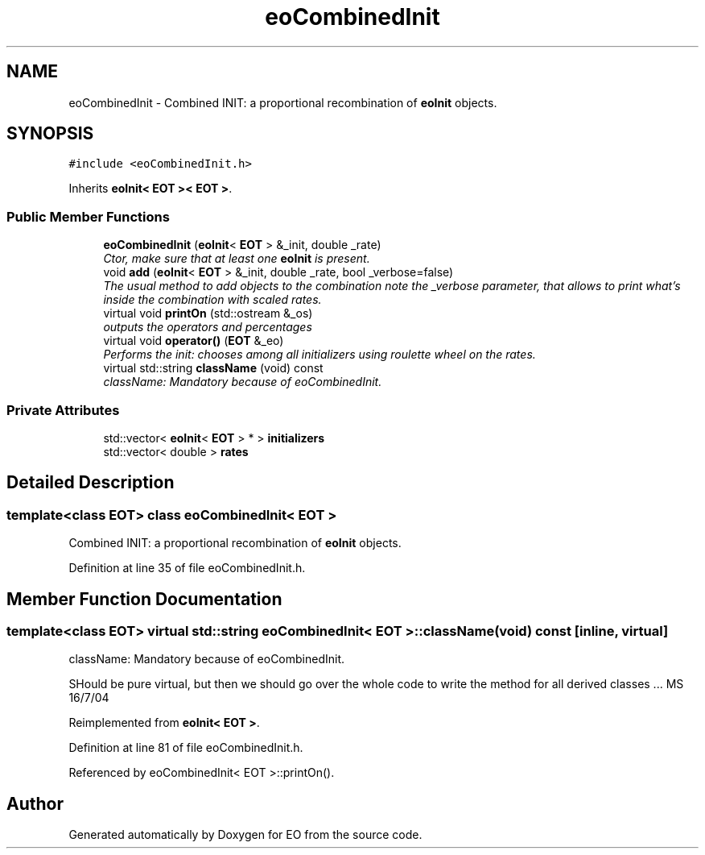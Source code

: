 .TH "eoCombinedInit" 3 "19 Oct 2006" "Version 0.9.4-cvs" "EO" \" -*- nroff -*-
.ad l
.nh
.SH NAME
eoCombinedInit \- Combined INIT: a proportional recombination of \fBeoInit\fP objects.  

.PP
.SH SYNOPSIS
.br
.PP
\fC#include <eoCombinedInit.h>\fP
.PP
Inherits \fBeoInit< EOT >< EOT >\fP.
.PP
.SS "Public Member Functions"

.in +1c
.ti -1c
.RI "\fBeoCombinedInit\fP (\fBeoInit\fP< \fBEOT\fP > &_init, double _rate)"
.br
.RI "\fICtor, make sure that at least one \fBeoInit\fP is present. \fP"
.ti -1c
.RI "void \fBadd\fP (\fBeoInit\fP< \fBEOT\fP > &_init, double _rate, bool _verbose=false)"
.br
.RI "\fIThe usual method to add objects to the combination note the _verbose parameter, that allows to print what's inside the combination with scaled rates. \fP"
.ti -1c
.RI "virtual void \fBprintOn\fP (std::ostream &_os)"
.br
.RI "\fIoutputs the operators and percentages \fP"
.ti -1c
.RI "virtual void \fBoperator()\fP (\fBEOT\fP &_eo)"
.br
.RI "\fIPerforms the init: chooses among all initializers using roulette wheel on the rates. \fP"
.ti -1c
.RI "virtual std::string \fBclassName\fP (void) const "
.br
.RI "\fIclassName: Mandatory because of eoCombinedInit. \fP"
.in -1c
.SS "Private Attributes"

.in +1c
.ti -1c
.RI "std::vector< \fBeoInit\fP< \fBEOT\fP > * > \fBinitializers\fP"
.br
.ti -1c
.RI "std::vector< double > \fBrates\fP"
.br
.in -1c
.SH "Detailed Description"
.PP 

.SS "template<class EOT> class eoCombinedInit< EOT >"
Combined INIT: a proportional recombination of \fBeoInit\fP objects. 
.PP
Definition at line 35 of file eoCombinedInit.h.
.SH "Member Function Documentation"
.PP 
.SS "template<class EOT> virtual std::string \fBeoCombinedInit\fP< \fBEOT\fP >::className (void) const\fC [inline, virtual]\fP"
.PP
className: Mandatory because of eoCombinedInit. 
.PP
SHould be pure virtual, but then we should go over the whole code to write the method for all derived classes ... MS 16/7/04 
.PP
Reimplemented from \fBeoInit< EOT >\fP.
.PP
Definition at line 81 of file eoCombinedInit.h.
.PP
Referenced by eoCombinedInit< EOT >::printOn().

.SH "Author"
.PP 
Generated automatically by Doxygen for EO from the source code.
